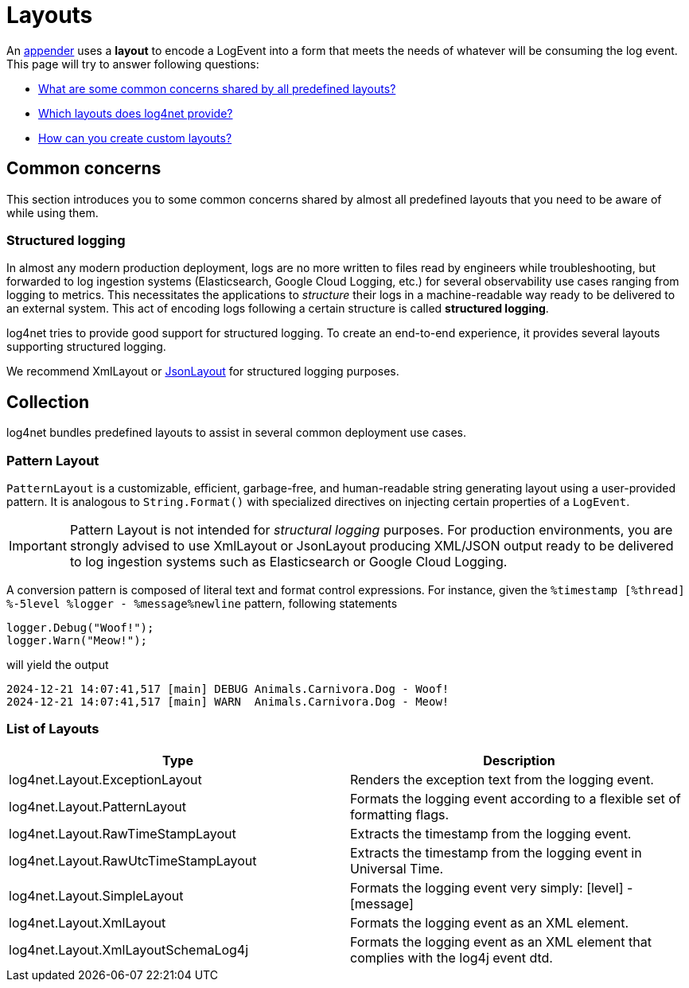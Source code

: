 ////
    Licensed to the Apache Software Foundation (ASF) under one or more
    contributor license agreements.  See the NOTICE file distributed with
    this work for additional information regarding copyright ownership.
    The ASF licenses this file to You under the Apache License, Version 2.0
    (the "License"); you may not use this file except in compliance with
    the License.  You may obtain a copy of the License at

         http://www.apache.org/licenses/LICENSE-2.0

    Unless required by applicable law or agreed to in writing, software
    distributed under the License is distributed on an "AS IS" BASIS,
    WITHOUT WARRANTIES OR CONDITIONS OF ANY KIND, either express or implied.
    See the License for the specific language governing permissions and
    limitations under the License.
////

= Layouts

An xref:manual/appenders.adoc[appender] uses a *layout* to encode a LogEvent into a form that meets the needs of whatever will be consuming the log event.
This page will try to answer following questions:

* <<concerns,What are some common concerns shared by all predefined layouts?>>
* <<collection,Which layouts does log4net provide?>>
* <<extending,How can you create custom layouts?>>

[#concerns]
== Common concerns

This section introduces you to some common concerns shared by almost all predefined layouts that you need to be aware of while using them.

[#structured-logging]
=== Structured logging

In almost any modern production deployment, logs are no more written to files read by engineers while troubleshooting, but forwarded to log ingestion systems (Elasticsearch, Google Cloud Logging, etc.) for several observability use cases ranging from logging to metrics.
This necessitates the applications to _structure_ their logs in a machine-readable way ready to be delivered to an external system.
This act of encoding logs following a certain structure is called *structured logging*.

log4net tries to provide good support for structured logging.
To create an end-to-end experience, it provides several layouts supporting structured logging.

We recommend XmlLayout or https://gitlab.com/gdziadkiewicz/log4net.Ext.Json/-/blob/develop/log4net.Ext.Json/Layout/SerializedLayout.cs[JsonLayout] for structured logging purposes.

[#collection]
== Collection

log4net bundles predefined layouts to assist in several common deployment use cases.

[id=pattern-layout]
=== [[PatternLayout]] Pattern Layout

`PatternLayout` is a customizable, efficient, garbage-free, and human-readable string generating layout using a user-provided pattern.
It is analogous to `String.Format()` with specialized directives on injecting certain properties of a `LogEvent`.

[IMPORTANT]
====
Pattern Layout is not intended for _structural logging_ purposes.
For production environments, you are strongly advised to use XmlLayout or JsonLayout producing XML/JSON output ready to be delivered to log ingestion systems such as Elasticsearch or Google Cloud Logging.
====

A conversion pattern is composed of literal text and format control expressions.
For instance, given the `%timestamp [%thread] %-5level %logger - %message%newline` pattern, following statements

[source,charp]
----
logger.Debug("Woof!");
logger.Warn("Meow!");
----

will yield the output

[source,text]
----
2024-12-21 14:07:41,517 [main] DEBUG Animals.Carnivora.Dog - Woof!
2024-12-21 14:07:41,517 [main] WARN  Animals.Carnivora.Dog - Meow!
----

[id=layout-list]
=== [[LayoutList]] List of Layouts

[cols="Type,Description"]
|===
|Type |Description

|log4net.Layout.ExceptionLayout
|Renders the exception text from the logging event.

|log4net.Layout.PatternLayout
|Formats the logging event according to a flexible set of formatting flags.

|log4net.Layout.RawTimeStampLayout
|Extracts the timestamp from the logging event.

|log4net.Layout.RawUtcTimeStampLayout
|Extracts the timestamp from the logging event in Universal Time.

|log4net.Layout.SimpleLayout
|Formats the logging event very simply: [level] - [message]

|log4net.Layout.XmlLayout
|Formats the logging event as an XML element.

|log4net.Layout.XmlLayoutSchemaLog4j
|Formats the logging event as an XML element that complies with the log4j event dtd.

|===